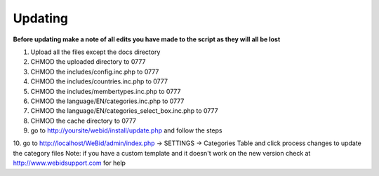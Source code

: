 Updating
########

**Before updating make a note of all edits you have made to the script as they will all be lost**

1. Upload all the files except the docs directory
2. CHMOD the uploaded directory to 0777
3. CHMOD the includes/config.inc.php to 0777
4. CHMOD the includes/countries.inc.php to 0777
5. CHMOD the includes/membertypes.inc.php to 0777
6. CHMOD the language/EN/categories.inc.php to 0777
7. CHMOD the language/EN/categories_select_box.inc.php to 0777
8. CHMOD the cache directory to 0777
9. go to http://yoursite/webid/install/update.php and follow the steps
10. go to http://localhost/WeBid/admin/index.php -> SETTINGS -> Categories Table and click process changes to update the category files
Note: if you have a custom template and it doesn't work on the new version check at http://www.webidsupport.com for help
